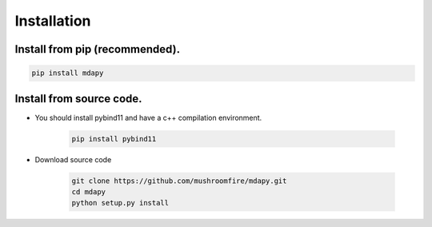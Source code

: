 Installation
=============

Install from pip (recommended).
--------------------------------------

.. code-block:: bash

   pip install mdapy

Install from source code.
---------------------------

- You should install pybind11 and have a c++ compilation environment.

   .. code-block:: bash
      
      pip install pybind11

- Download source code
   
   .. code-block:: bash

      git clone https://github.com/mushroomfire/mdapy.git
      cd mdapy 
      python setup.py install